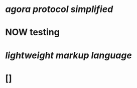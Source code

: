 * [[agora protocol simplified]]
* NOW testing
:LOGBOOK:
CLOCK: [2023-03-20 Mon 14:20:02]--[2023-03-20 Mon 14:20:03] =>  00:00:01
CLOCK: [2023-03-20 Mon 14:20:04]--[2023-03-20 Mon 14:20:05] =>  00:00:01
CLOCK: [2023-03-20 Mon 14:20:05]
:END:
* [[lightweight markup language]]
* []
